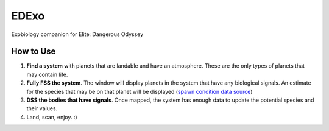 EDExo
=====
Exobiology companion for Elite: Dangerous Odyssey

How to Use
----------
#. **Find a system** with planets that are landable and have an atmosphere. These are the only types of planets that may contain life.
#. **Fully FSS the system**. The window will display planets in the system that have any biological signals. An estimate for the species that may be on that planet will be displayed (`spawn condition data source <https://ed-dsn.net/en/conditions-of-emergence-of-exobiological-species-on-planets-a-atmosphere-fine/>`_)
#. **DSS the bodies that have signals**. Once mapped, the system has enough data to update the potential species and their values.
#. Land, scan, enjoy. :)